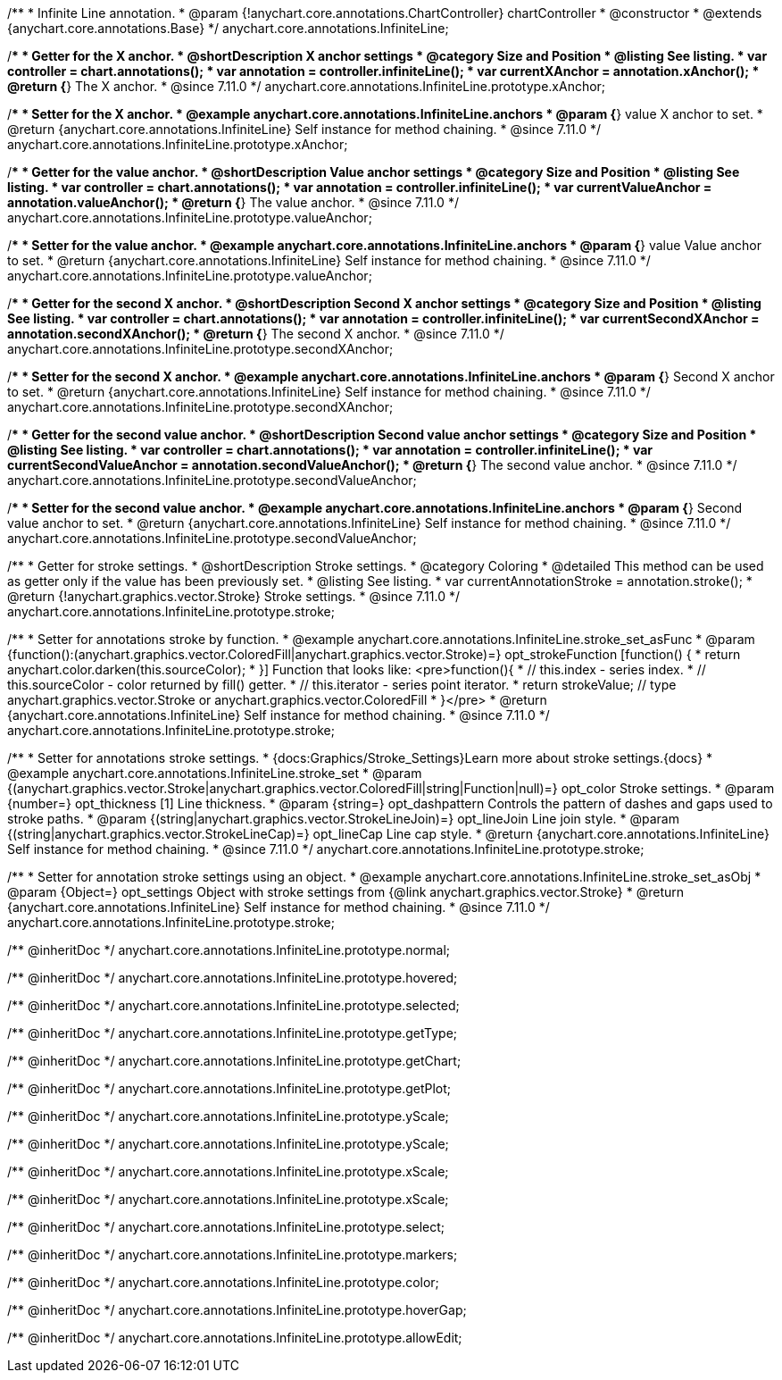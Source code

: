 /**
 * Infinite Line annotation.
 * @param {!anychart.core.annotations.ChartController} chartController
 * @constructor
 * @extends {anychart.core.annotations.Base}
 */
anychart.core.annotations.InfiniteLine;

//----------------------------------------------------------------------------------------------------------------------
//
//  anychart.core.annotations.InfiniteLine.prototype.xAnchor
//
//----------------------------------------------------------------------------------------------------------------------

/**
 * Getter for the X anchor.
 * @shortDescription X anchor settings
 * @category Size and Position
 * @listing See listing.
 * var controller = chart.annotations();
 * var annotation = controller.infiniteLine();
 * var currentXAnchor = annotation.xAnchor();
 * @return {*} The X anchor.
 * @since 7.11.0
 */
anychart.core.annotations.InfiniteLine.prototype.xAnchor;

/**
 * Setter for the X anchor.
 * @example anychart.core.annotations.InfiniteLine.anchors
 * @param {*} value X anchor to set.
 * @return {anychart.core.annotations.InfiniteLine} Self instance for method chaining.
 * @since 7.11.0
 */
anychart.core.annotations.InfiniteLine.prototype.xAnchor;

//----------------------------------------------------------------------------------------------------------------------
//
//  anychart.core.annotations.InfiniteLine.prototype.valueAnchor
//
//----------------------------------------------------------------------------------------------------------------------

/**
 * Getter for the value anchor.
 * @shortDescription Value anchor settings
 * @category Size and Position
 * @listing See listing.
 * var controller = chart.annotations();
 * var annotation = controller.infiniteLine();
 * var currentValueAnchor = annotation.valueAnchor();
 * @return {*} The value anchor.
 * @since 7.11.0
 */
anychart.core.annotations.InfiniteLine.prototype.valueAnchor;

/**
 * Setter for the value anchor.
 * @example anychart.core.annotations.InfiniteLine.anchors
 * @param {*} value Value anchor to set.
 * @return {anychart.core.annotations.InfiniteLine} Self instance for method chaining.
 * @since 7.11.0
 */
anychart.core.annotations.InfiniteLine.prototype.valueAnchor;

//----------------------------------------------------------------------------------------------------------------------
//
//  anychart.core.annotations.InfiniteLine.prototype.secondXAnchor
//
//----------------------------------------------------------------------------------------------------------------------

/**
 * Getter for the second X anchor.
 * @shortDescription Second X anchor settings
 * @category Size and Position
 * @listing See listing.
 * var controller = chart.annotations();
 * var annotation = controller.infiniteLine();
 * var currentSecondXAnchor = annotation.secondXAnchor();
 * @return {*} The second X anchor.
 * @since 7.11.0
 */
anychart.core.annotations.InfiniteLine.prototype.secondXAnchor;

/**
 * Setter for the second X anchor.
 * @example anychart.core.annotations.InfiniteLine.anchors
 * @param {*} Second X anchor to set.
 * @return {anychart.core.annotations.InfiniteLine} Self instance for method chaining.
 * @since 7.11.0
 */
anychart.core.annotations.InfiniteLine.prototype.secondXAnchor;

//----------------------------------------------------------------------------------------------------------------------
//
//  anychart.core.annotations.InfiniteLine.prototype.secondValueAnchor
//
//----------------------------------------------------------------------------------------------------------------------

/**
 * Getter for the second value anchor.
 * @shortDescription Second value anchor settings
 * @category Size and Position
 * @listing See listing.
 * var controller = chart.annotations();
 * var annotation = controller.infiniteLine();
 * var currentSecondValueAnchor = annotation.secondValueAnchor();
 * @return {*} The second value anchor.
 * @since 7.11.0
 */
anychart.core.annotations.InfiniteLine.prototype.secondValueAnchor;

/**
 * Setter for the second value anchor.
 * @example anychart.core.annotations.InfiniteLine.anchors
 * @param {*} Second value anchor to set.
 * @return {anychart.core.annotations.InfiniteLine} Self instance for method chaining.
 * @since 7.11.0
 */
anychart.core.annotations.InfiniteLine.prototype.secondValueAnchor;

//----------------------------------------------------------------------------------------------------------------------
//
//  anychart.core.annotations.InfiniteLine.prototype.stroke
//
//----------------------------------------------------------------------------------------------------------------------

/**
 * Getter for stroke settings.
 * @shortDescription Stroke settings.
 * @category Coloring
 * @detailed This method can be used as getter only if the value has been previously set.
 * @listing See listing.
 * var currentAnnotationStroke = annotation.stroke();
 * @return {!anychart.graphics.vector.Stroke} Stroke settings.
 * @since 7.11.0
 */
anychart.core.annotations.InfiniteLine.prototype.stroke;

/**
 * Setter for annotations stroke by function.
 * @example anychart.core.annotations.InfiniteLine.stroke_set_asFunc
 * @param {function():(anychart.graphics.vector.ColoredFill|anychart.graphics.vector.Stroke)=} opt_strokeFunction [function() {
 *  return anychart.color.darken(this.sourceColor);
 * }] Function that looks like: <pre>function(){
 *    // this.index - series index.
 *    // this.sourceColor -  color returned by fill() getter.
 *    // this.iterator - series point iterator.
 *    return strokeValue; // type anychart.graphics.vector.Stroke or anychart.graphics.vector.ColoredFill
 * }</pre>
 * @return {anychart.core.annotations.InfiniteLine} Self instance for method chaining.
 * @since 7.11.0
 */
anychart.core.annotations.InfiniteLine.prototype.stroke;

/**
 * Setter for annotations stroke settings.
 * {docs:Graphics/Stroke_Settings}Learn more about stroke settings.{docs}
 * @example anychart.core.annotations.InfiniteLine.stroke_set
 * @param {(anychart.graphics.vector.Stroke|anychart.graphics.vector.ColoredFill|string|Function|null)=} opt_color Stroke settings.
 * @param {number=} opt_thickness [1] Line thickness.
 * @param {string=} opt_dashpattern Controls the pattern of dashes and gaps used to stroke paths.
 * @param {(string|anychart.graphics.vector.StrokeLineJoin)=} opt_lineJoin Line join style.
 * @param {(string|anychart.graphics.vector.StrokeLineCap)=} opt_lineCap Line cap style.
 * @return {anychart.core.annotations.InfiniteLine} Self instance for method chaining.
 * @since 7.11.0
 */
anychart.core.annotations.InfiniteLine.prototype.stroke;

/**
 * Setter for annotation stroke settings using an object.
 * @example anychart.core.annotations.InfiniteLine.stroke_set_asObj
 * @param {Object=} opt_settings Object with stroke settings from {@link anychart.graphics.vector.Stroke}
 * @return {anychart.core.annotations.InfiniteLine} Self instance for method chaining.
 * @since 7.11.0
 */
anychart.core.annotations.InfiniteLine.prototype.stroke;

/** @inheritDoc */
anychart.core.annotations.InfiniteLine.prototype.normal;

/** @inheritDoc */
anychart.core.annotations.InfiniteLine.prototype.hovered;

/** @inheritDoc */
anychart.core.annotations.InfiniteLine.prototype.selected;

/** @inheritDoc */
anychart.core.annotations.InfiniteLine.prototype.getType;

/** @inheritDoc */
anychart.core.annotations.InfiniteLine.prototype.getChart;

/** @inheritDoc */
anychart.core.annotations.InfiniteLine.prototype.getPlot;

/** @inheritDoc */
anychart.core.annotations.InfiniteLine.prototype.yScale;

/** @inheritDoc */
anychart.core.annotations.InfiniteLine.prototype.yScale;

/** @inheritDoc */
anychart.core.annotations.InfiniteLine.prototype.xScale;

/** @inheritDoc */
anychart.core.annotations.InfiniteLine.prototype.xScale;

/** @inheritDoc */
anychart.core.annotations.InfiniteLine.prototype.select;

/** @inheritDoc */
anychart.core.annotations.InfiniteLine.prototype.markers;

/** @inheritDoc */
anychart.core.annotations.InfiniteLine.prototype.color;

/** @inheritDoc */
anychart.core.annotations.InfiniteLine.prototype.hoverGap;

/** @inheritDoc */
anychart.core.annotations.InfiniteLine.prototype.allowEdit;
